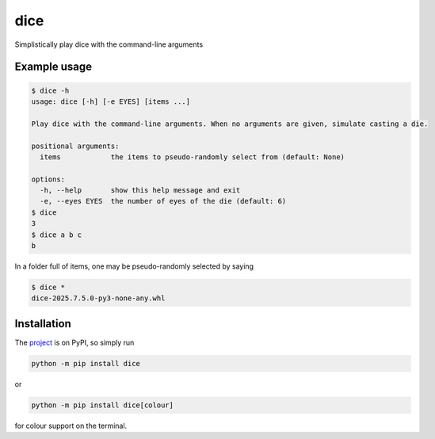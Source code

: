 dice
====

Simplistically play dice with the command-line arguments

Example usage
-------------

.. code-block:: bash

    $ dice -h
    usage: dice [-h] [-e EYES] [items ...]

    Play dice with the command-line arguments. When no arguments are given, simulate casting a die.

    positional arguments:
      items            the items to pseudo-randomly select from (default: None)

    options:
      -h, --help       show this help message and exit
      -e, --eyes EYES  the number of eyes of the die (default: 6)
    $ dice
    3
    $ dice a b c
    b

In a folder full of items, one may be pseudo-randomly selected by saying

.. code-block:: bash

    $ dice *
    dice-2025.7.5.0-py3-none-any.whl

Installation
------------

The `project <https://pypi.org/project/dice/>`_ is on PyPI, so simply run

.. code-block:: bash

    python -m pip install dice

or

.. code-block:: bash

    python -m pip install dice[colour]

for colour support on the terminal.
